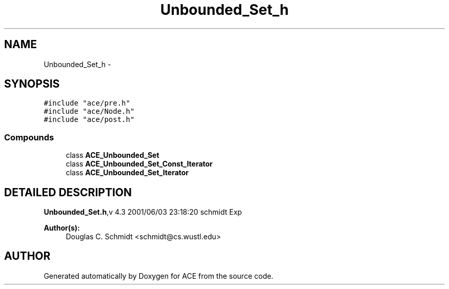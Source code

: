 .TH Unbounded_Set_h 3 "5 Oct 2001" "ACE" \" -*- nroff -*-
.ad l
.nh
.SH NAME
Unbounded_Set_h \- 
.SH SYNOPSIS
.br
.PP
\fC#include "ace/pre.h"\fR
.br
\fC#include "ace/Node.h"\fR
.br
\fC#include "ace/post.h"\fR
.br

.SS Compounds

.in +1c
.ti -1c
.RI "class \fBACE_Unbounded_Set\fR"
.br
.ti -1c
.RI "class \fBACE_Unbounded_Set_Const_Iterator\fR"
.br
.ti -1c
.RI "class \fBACE_Unbounded_Set_Iterator\fR"
.br
.in -1c
.SH DETAILED DESCRIPTION
.PP 
.PP
\fBUnbounded_Set.h\fR,v 4.3 2001/06/03 23:18:20 schmidt Exp
.PP
\fBAuthor(s): \fR
.in +1c
 Douglas C. Schmidt <schmidt@cs.wustl.edu>
.PP
.SH AUTHOR
.PP 
Generated automatically by Doxygen for ACE from the source code.
